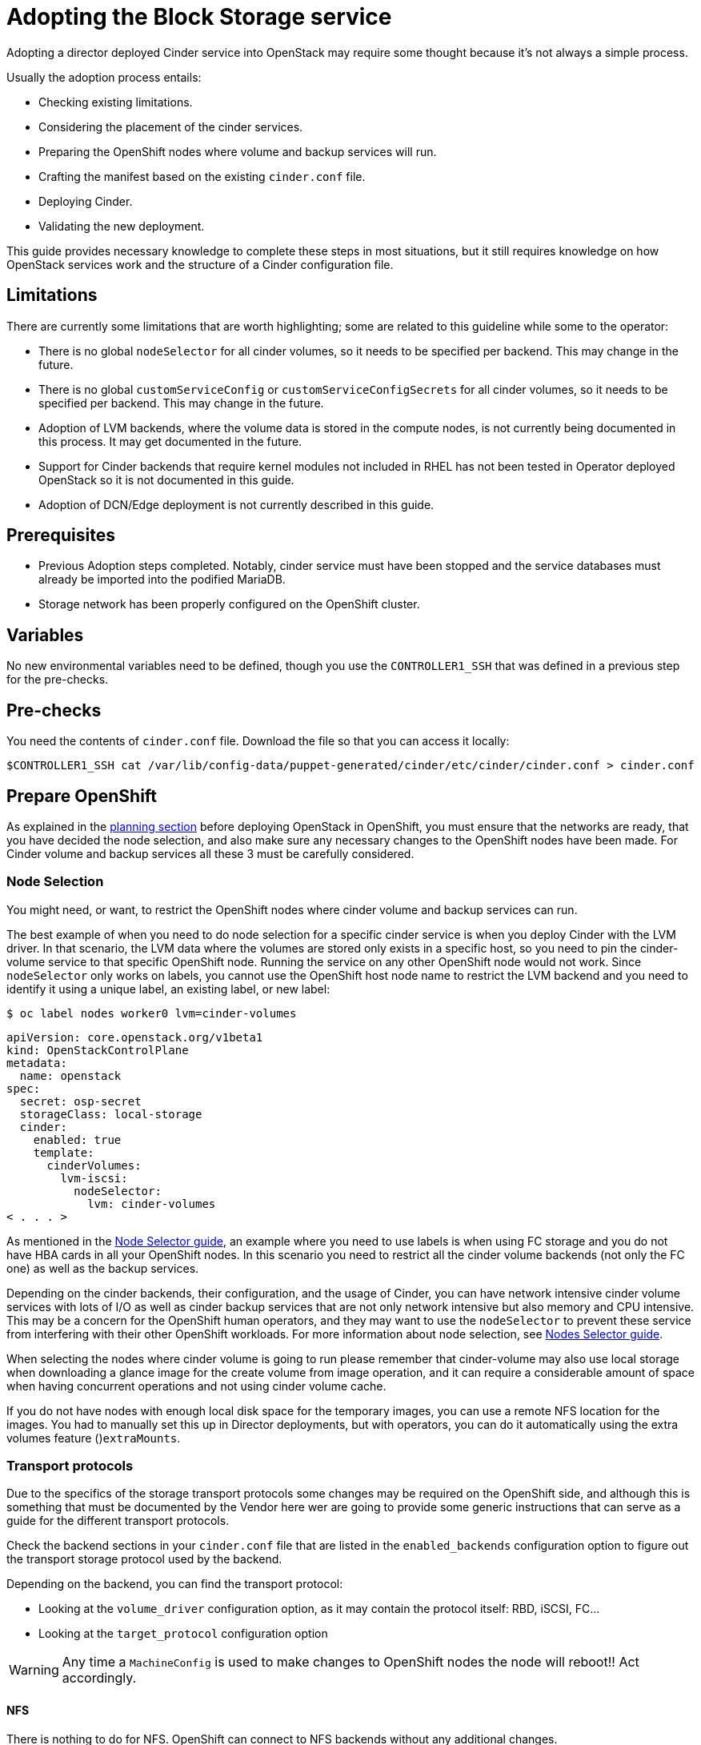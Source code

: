 [id="adopting-the-block-storage-service_{context}"]

//:context: adopting-block-storage
//kgilliga: This module might be converted to an assembly, or a procedure as a standalone chapter.
//Check xref contexts.

= Adopting the Block Storage service

Adopting a director deployed Cinder service into OpenStack may require some
thought because it's not always a simple process.

Usually the adoption process entails:

* Checking existing limitations.
* Considering the placement of the cinder services.
* Preparing the OpenShift nodes where volume and backup services will run.
* Crafting the manifest based on the existing `cinder.conf` file.
* Deploying Cinder.
* Validating the new deployment.

This guide provides necessary knowledge to complete these steps in most
situations, but it still requires knowledge on how OpenStack services work and
the structure of a Cinder configuration file.

== Limitations

There are currently some limitations that are worth highlighting; some are
related to this guideline while some to the operator:

* There is no global `nodeSelector` for all cinder volumes, so it needs to be
specified per backend.  This may change in the future.
* There is no global `customServiceConfig` or `customServiceConfigSecrets` for
all cinder volumes, so it needs to be specified per backend.  This may change in
the future.
* Adoption of LVM backends, where the volume data is stored in the compute
nodes, is not currently being documented in this process. It may get documented
in the future.
* Support for Cinder backends that require kernel modules not included in RHEL
has not been tested in Operator deployed OpenStack so it is not documented in
this guide.
* Adoption of DCN/Edge deployment is not currently described in this guide.

== Prerequisites

* Previous Adoption steps completed. Notably, cinder service must have been
stopped and the service databases must already be imported into the podified
MariaDB.
* Storage network has been properly configured on the OpenShift cluster.

== Variables

No new environmental variables need to be defined, though you use the
`CONTROLLER1_SSH` that was defined in a previous step for the pre-checks.

== Pre-checks

You need the contents of `cinder.conf` file. Download the file so that you can access it locally:

----
$CONTROLLER1_SSH cat /var/lib/config-data/puppet-generated/cinder/etc/cinder/cinder.conf > cinder.conf
----

== Prepare OpenShift

As explained in the xref:planning.adoc[planning section] before deploying OpenStack in OpenShift, you must ensure that the networks are ready, that you have decided the node selection, and also make sure any necessary changes to the OpenShift nodes have been made. For Cinder volume and backup services all these 3 must be carefully considered.

=== Node Selection

You might need, or want, to restrict the OpenShift nodes where cinder volume and
backup services can run.

The best example of when you need to do node selection for a specific cinder
service is when you deploy Cinder with the LVM driver. In that scenario, the
LVM data where the volumes are stored only exists in a specific host, so you
need to pin the cinder-volume service to that specific OpenShift node. Running
the service on any other OpenShift node would not work.  Since `nodeSelector`
only works on labels, you cannot use the OpenShift host node name to restrict
the LVM backend and you need to identify it using a unique label, an existing label, or new label:

----
$ oc label nodes worker0 lvm=cinder-volumes
----

[source,yaml]
----
apiVersion: core.openstack.org/v1beta1
kind: OpenStackControlPlane
metadata:
  name: openstack
spec:
  secret: osp-secret
  storageClass: local-storage
  cinder:
    enabled: true
    template:
      cinderVolumes:
        lvm-iscsi:
          nodeSelector:
            lvm: cinder-volumes
< . . . >
----

As mentioned in the xref:node-selector.adoc[Node Selector guide], an example where you need to use labels is when using FC storage and you do not have HBA cards in all your OpenShift nodes. In this scenario you need to restrict all the cinder volume backends (not only the FC one) as well as the backup services.

Depending on the cinder backends, their configuration, and the usage of Cinder,
you can have network intensive cinder volume services with lots of I/O as well as
cinder backup services that are not only network intensive but also memory and
CPU intensive. This may be a concern for the OpenShift human operators, and
they may want to use the `nodeSelector` to prevent these service from
interfering with their other OpenShift workloads. For more information about node selection, see xref:node-selector.adoc[Nodes Selector guide].

When selecting the nodes where cinder volume is going to run please remember
that cinder-volume may also use local storage when downloading a glance image
for the create volume from image operation, and it can require a considerable
amount of space when having concurrent operations and not using cinder volume
cache.

If you do not have nodes with enough local disk space for the temporary images, you can use a remote NFS location for the images. You had to manually set this up in Director deployments, but with operators, you can do it
automatically using the extra volumes feature ()`extraMounts`.

=== Transport protocols

Due to the specifics of the storage transport protocols some changes may be
required on the OpenShift side, and although this is something that must be
documented by the Vendor here wer are going to provide some generic
instructions that can serve as a guide for the different transport protocols.

Check the backend sections in your `cinder.conf` file that are listed in the
`enabled_backends` configuration option to figure out the transport storage
protocol used by the backend.

Depending on the backend, you can find the transport protocol:

* Looking at the `volume_driver` configuration option, as it may contain the
protocol itself: RBD, iSCSI, FC...
* Looking at the `target_protocol` configuration option

WARNING: Any time a `MachineConfig` is used to make changes to OpenShift
nodes the node will reboot!!  Act accordingly.

==== NFS

There is nothing to do for NFS. OpenShift can connect to NFS backends without
any additional changes.

==== RBD/Ceph

There is nothing to do for RBD/Ceph in terms of preparing the nodes, OpenShift
can connect to Ceph backends without any additional changes. Credentials and
configuration files will need to be provided to the services though.

==== iSCSI

Connecting to iSCSI volumes requires that the iSCSI initiator is running on the
OpenShift hosts where volume and backup services are going to run, because
the Linux Open iSCSI initiator does not currently support network namespaces, so
you must only run 1 instance of the service for the normal OpenShift usage, plus
the OpenShift CSI plugins, plus the OpenStack services.

If you are not already running `iscsid` on the OpenShift nodes, then you need
to apply a `MachineConfig` similar to this one:

[source,yaml]
----
apiVersion: machineconfiguration.openshift.io/v1
kind: MachineConfig
metadata:
  labels:
    machineconfiguration.openshift.io/role: worker
    service: cinder
  name: 99-master-cinder-enable-iscsid
spec:
  config:
    ignition:
      version: 3.2.0
    systemd:
      units:
      - enabled: true
        name: iscsid.service
----

If you are using labels to restrict the nodes where cinder services are running you need to use a `MachineConfigPool` as described in
the xref:node-selector.adoc[nodes selector guide] to limit the effects of the
`MachineConfig` to only the nodes where your services may run.

If you are using a toy single node deployment to test the process, you might need to replace `worker` with `master` in the `MachineConfig`.

//For production deployments using iSCSI volumes, we always recommend setting up
//multipathing, please look at the <<multipathing,multipathing section>> to see
//how to configure it. kgilliga: Commented out because multipathing module doesn't exist yet. Update with xref for beta.

//*TODO:* Add, or at least mention, the Nova eDPM side for iSCSI.

==== FC

There is nothing to do for FC volumes to work, but the _cinder volume and cinder
backup services need to run in an OpenShift host that has HBAs_, so if there
are nodes that do not have HBAs then you need to use labels to restrict where
these services can run, as mentioned in the [node selection section]
(#node-selection).

This also means that for virtualized OpenShift clusters using FC you need to
expose the host's HBAs inside the VM.

//For production deployments using FC volumes we always recommend setting up
//multipathing, please look at the <<multipathing,multipathing section>> to see
//how to configure it. kgilliga: Commented out because multipathing module doesn't exist yet. Update with xref for beta.

==== NVMe-oF

Connecting to NVMe-oF volumes requires that the nvme kernel modules are loaded
on the OpenShift hosts.

If you are not already loading the `nvme-fabrics` module on the OpenShift nodes
where volume and backup services are going to run then you need to apply a
`MachineConfig` similar to this one:

----
apiVersion: machineconfiguration.openshift.io/v1
kind: MachineConfig
metadata:
  labels:
    machineconfiguration.openshift.io/role: worker
    service: cinder
  name: 99-master-cinder-load-nvme-fabrics
spec:
  config:
    ignition:
      version: 3.2.0
    storage:
      files:
        - path: /etc/modules-load.d/nvme_fabrics.conf
          overwrite: false
          # Mode must be decimal, this is 0644
          mode: 420
          user:
            name: root
          group:
            name: root
          contents:
            # Source can be a http, https, tftp, s3, gs, or data as defined in rfc2397.
            # This is the rfc2397 text/plain string format
            source: data:,nvme-fabrics
----

If you are using labels to restrict the nodes where cinder
services are running, you need to use a `MachineConfigPool` as described in
the xref:node-selector.adoc[nodes selector guide] to limit the effects of the
`MachineConfig` to only the nodes where your services may run.

If you are using a toy single node deployment to test the process you migt need to replace `worker` with `master` in the `MachineConfig`.

You are only loading the `nvme-fabrics` module because it takes care of loading
the transport specific modules (tcp, rdma, fc) as needed.

For production deployments using NVMe-oF volumes it is recommended that you use
multipathing. For NVMe-oF volumes OpenStack uses native multipathing, called
https://nvmexpress.org/faq-items/what-is-ana-nvme-multipathing/[ANA].

Once the OpenShift nodes have rebooted and are loading the `nvme-fabrics` module
you can confirm that the Operating System is configured and supports ANA by
checking on the host:

----
cat /sys/module/nvme_core/parameters/multipath
----

IMPORTANT: ANA doesn't use the Linux Multipathing Device Mapper, but the
*current OpenStack
code requires `multipathd` on compute nodes to be running for Nova to be able to
use multipathing, so please remember to follow the multipathing part for compute
nodes on the <<multipathing,multipathing section>>.

//*TODO:* Add, or at least mention, the Nova eDPM side for NVMe-oF.

==== Multipathing

For iSCSI and FC protocols, using multipathing is recommended, which
has 4 parts:

* Prepare the OpenShift hosts
* Configure the Cinder services
* Prepare the Nova computes
* Configure the Nova service

To prepare the OpenShift hosts, you need to ensure that the Linux Multipath
Device Mapper is configured and running on the OpenShift hosts, and you do
that using `MachineConfig` like this one:

[source,yaml]
----
# Includes the /etc/multipathd.conf contents and the systemd unit changes
apiVersion: machineconfiguration.openshift.io/v1
kind: MachineConfig
metadata:
  labels:
    machineconfiguration.openshift.io/role: worker
    service: cinder
  name: 99-master-cinder-enable-multipathd
spec:
  config:
    ignition:
      version: 3.2.0
    storage:
      files:
        - path: /etc/multipath.conf
          overwrite: false
          # Mode must be decimal, this is 0600
          mode: 384
          user:
            name: root
          group:
            name: root
          contents:
            # Source can be a http, https, tftp, s3, gs, or data as defined in rfc2397.
            # This is the rfc2397 text/plain string format
            source: data:,defaults%20%7B%0A%20%20user_friendly_names%20no%0A%20%20recheck_wwid%20yes%0A%20%20skip_kpartx%20yes%0A%20%20find_multipaths%20yes%0A%7D%0A%0Ablacklist%20%7B%0A%7D
    systemd:
      units:
      - enabled: true
        name: multipathd.service
----

If you are using labels to restrict the nodes where cinder
services are running you need to use a `MachineConfigPool` as described in
the xref:node-selector.adoc[nodes selector guide] to limit the effects of the
`MachineConfig` to only the nodes where your services may run.

If you are using a toy single node deployment to test the process you might need to replace `worker` with `master` in the `MachineConfig`.

To configure the cinder services to use multipathing you need to enable the
`use_multipath_for_image_xfer` configuration option in all the backend sections
and in the `[DEFAULT]` section for the backup service, but in Podified
deployments you do not need to worry about it, because that's the default. So as
long as you do not override it setting `use_multipath_for_image_xfer = false` then multipathing will work as long as the service is running on the OpenShift host.

//*TODO:* Add, or at least mention, the Nova eDPM side for Multipathing once
//it's implemented.

== Configurations

As described in the xref:planning.adoc[planning] Cinder is configured using
configuration snippets instead of using obscure configuration parameters
defined by the installer.

The recommended way to deploy Cinder volume backends has changed to remove old
limitations, add flexibility, and improve operations in general.

When deploying with Director you used to run a single Cinder volume service with
all your backends (each backend would run on its own process), and even though
that way of deploying is still supported, it is not recommended. It is recommended to use a volume service per backend since it is a superior deployment model.

So for an LVM and a Ceph backend you would have 2 entries in `cinderVolume` and,
as mentioned in the limitations section, you cannot set global defaults for all
volume services, so you have to define it for each of them, like this:

[source,yaml]
----
apiVersion: core.openstack.org/v1beta1
kind: OpenStackControlPlane
metadata:
  name: openstack
spec:
  cinder:
    enabled: true
    template:
      cinderVolume:
        lvm:
          customServiceConfig: |
            [DEFAULT]
            debug = True
            [lvm]
< . . . >
        ceph:
          customServiceConfig: |
            [DEFAULT]
            debug = True
            [ceph]
< . . . >
----

Reminder that for volume backends that have sensitive information using `Secret`
and the `customServiceConfigSecrets` key is the recommended way to go.

== Prepare the configuration

For adoption instead of using a whole deployment manifest you use a targeted
patch, like you did with other services, and in this patch you will enable the
different cinder services with their specific configurations.

*WARNING:* Check that all configuration options are still valid for the new
OpenStack version, since configuration options may have been deprecated,
removed, or added. This applies to both backend driver specific configuration
options and other generic options.

There are 2 ways to prepare a cinder configuration for adoption, tailor-making
it or doing it quick and dirty. There is no difference in how Cinder will
operate with both methods, though tailor-making it is recommended whenever possible.

The high level explanation of the tailor-made approach is:

. Determine what part of the configuration is generic for all the cinder
services and remove anything that would change when deployed in OpenShift, like
the `connection` in the `[dabase]` section, the `transport_url` and `log_dir` in
`[DEFAULT]`, the whole `[coordination]` section.  This configuration goes into
the `customServiceConfig` (or a `Secret` and then used in
`customServiceConfigSecrets`) at the `cinder: template:` level.
. Determine if there's any scheduler specific configuration and add it to the
`customServiceConfig` section in `cinder: template: cinderScheduler`.
. Determine if there's any API specific configuration and add it to the
`customServiceConfig` section in `cinder: template: cinderAPI`.
. If you have cinder backup deployed, then you get the cinder backup relevant
configuration options and add them to `customServiceConfig` (or a `Secret` and
then used in `customServiceConfigSecrets`) at the `cinder: template:
cinderBackup:` level. You should remove the `host` configuration in the
`[DEFAULT]` section to facilitate supporting multiple replicas in the future.
. Determine the individual volume backend configuration for each of the
drivers. The configuration will not only be the specific driver section, it
should also include the `[backend_defaults]` section and FC zoning sections is
they are being used, because the cinder operator doesn't support a
`customServiceConfig` section global for all volume services.  Each backend
would have its own section under `cinder: template: cinderVolumes` and the
configuration would go in `customServiceConfig` (or a `Secret` and then used in
`customServiceConfigSecrets`).
. Check if any of the cinder volume drivers being used requires a custom vendor
image. If they do, find the location of the image in the vendor's instruction
available in the w https://catalog.redhat.com/software/search?target_platforms=Red%20Hat%20OpenStack%20Platform&p=1&functionalCategories=Data%20storage[OpenStack Cinder ecosystem
page]
and add it under the specific's driver section using the `containerImage` key.
For example, if you had a Pure Storage array and the driver was already certified
for OSP18, then you would have something like this:
+
[source,yaml]
----
spec:
  cinder:
    enabled: true
    template:
      cinderVolume:
        pure:
          containerImage: registry.connect.redhat.com/purestorage/openstack-cinder-volume-pure-rhosp-18-0'
          customServiceConfigSecrets:
            - openstack-cinder-pure-cfg
< . . . >
----

. External files: Cinder services sometimes use external files, for example for
a custom policy, or to store credentials, or SSL CA bundles to connect to a
storage array, and you need to make those files available to the right
containers. To achieve this, you use `Secrets` or `ConfigMap` to store the
information in OpenShift and then the `extraMounts` key. For example, for the
Ceph credentials stored in a `Secret` called `ceph-conf-files` you patch
the top level `extraMounts` in `OpenstackControlPlane`:
+
[source,yaml]
----
spec:
  extraMounts:
  - extraVol:
    - extraVolType: Ceph
      mounts:
      - mountPath: /etc/ceph
        name: ceph
        readOnly: true
      propagation:
      - CinderVolume
      - CinderBackup
      - Glance
      volumes:
      - name: ceph
        projected:
          sources:
          - secret:
              name: ceph-conf-files
----
+
But for a service specific one, like the API policy, you do it directly
on the service itself. In this example, you include the cinder API
configuration that references the policy you are adding from a `ConfigMap`
called `my-cinder-conf` that has a key `policy` with the contents of the
policy:
+
[source,yaml]
----
spec:
  cinder:
    enabled: true
    template:
      cinderAPI:
        customServiceConfig: |
           [oslo_policy]
           policy_file=/etc/cinder/api/policy.yaml
      extraMounts:
      - extraVol:
        - extraVolType: Ceph
          mounts:
          - mountPath: /etc/cinder/api
            name: policy
            readOnly: true
          propagation:
          - CinderAPI
          volumes:
          - name: policy
            projected:
              sources:
              - configMap:
                  name: my-cinder-conf
                  items:
                    - key: policy
                      path: policy.yaml
----

The quick and dirty process is more straightforward:

. Create an agnostic configuration file removing any specifics from the old
deployment's `cinder.conf` file, like the `connection` in the `[dabase]`
section, the `transport_url` and `log_dir` in `[DEFAULT]`, the whole
`[coordination]` section, etc..
. Assuming the configuration has sensitive information, drop the modified
contents of the whole file into a `Secret`.
. Reference this secret in all the services, creating a cinder volumes section
for each backend and just adding the respective `enabled_backends` option.
. Add external files as mentioned in the last bullet of the tailor-made
configuration explanation.

Example of what the quick and dirty configuration patch would look like:

[source,yaml]
----
   spec:
     cinder:
       enabled: true
       template:
         cinderAPI:
           customServiceConfigSecrets:
             - cinder-conf
         cinderScheduler:
           customServiceConfigSecrets:
             - cinder-conf
         cinderBackup:
           customServiceConfigSecrets:
             - cinder-conf
         cinderVolume:
           lvm1:
             customServiceConfig: |
               [DEFAULT]
               enabled_backends = lvm1
             customServiceConfigSecrets:
               - cinder-conf
           lvm2:
             customServiceConfig: |
               [DEFAULT]
               enabled_backends = lvm2
             customServiceConfigSecrets:
               - cinder-conf
----

=== Configuration generation helper tool

Creating the right Cinder configuration files to deploy using Operators may
sometimes be a complicated experience, especially the first times, so you have a
helper tool that can create a draft of the files from a `cinder.conf` file.

This tool is not meant to be a automation tool. It is mostly to help you get the
gist of it, maybe point out some potential pitfalls and reminders.

IMPORTANT: The tools requires `PyYAML` Python package to be installed (`pip
install PyYAML`).

This link:helpers/cinder-cfg.py[cinder-cfg.py script] defaults to reading the
`cinder.conf` file from the current directory (unless `--config` option is used)
and outputs files to the current directory (unless `--out-dir` option is used).

In the output directory you always get a `cinder.patch` file with the Cinder
specific configuration patch to apply to the `OpenStackControlPlane` CR but you might also get an additional file called `cinder-prereq.yaml` file with some
`Secrets` and `MachineConfigs`.

Example of an invocation setting input and output explicitly to the defaults for
a Ceph backend:

----
$ python cinder-cfg.py --config cinder.conf --out-dir ./
WARNING:root:Cinder is configured to use ['/etc/cinder/policy.yaml'] as policy file, please ensure this file is available for the podified cinder services using "extraMounts" or remove the option.

WARNING:root:Deployment uses Ceph, so make sure the Ceph credentials and configuration are present in OpenShift as a asecret and then use the extra volumes to make them available in all the services that would need them.

WARNING:root:You were using user ['nova'] to talk to Nova, but in podified using the service keystone username is preferred in this case ['cinder']. Dropping that configuration.

WARNING:root:ALWAYS REVIEW RESULTS, OUTPUT IS JUST A ROUGH DRAFT!!

Output written at ./: cinder.patch
----

The script outputs some warnings to let you know things that you might need to do
manually -adding the custom policy, provide the ceph configuration files- and
also let you know a change in how the `service_user` has been removed.

A different example when using multiple backends, one of them being a 3PAR FC
could be:

----
$ python cinder-cfg.py --config cinder.conf --out-dir ./
WARNING:root:Cinder is configured to use ['/etc/cinder/policy.yaml'] as policy file, please ensure this file is available for the podified cinder services using "extraMounts" or remove the option.

ERROR:root:Backend hpe_fc requires a vendor container image, but there is no certified image available yet. Patch will use the last known image for reference, but IT WILL NOT WORK

WARNING:root:Deployment uses Ceph, so make sure the Ceph credentials and configuration are present in OpenShift as a asecret and then use the extra volumes to make them available in all the services that would need them.

WARNING:root:You were using user ['nova'] to talk to Nova, but in podified using the service keystone username is preferred, in this case ['cinder']. Dropping that configuration.

WARNING:root:Configuration is using FC, please ensure all your OpenShift nodes have HBAs or use labels to ensure that Volume and Backup services are scheduled on nodes with HBAs.

WARNING:root:ALWAYS REVIEW RESULTS, OUTPUT IS JUST A ROUGH DRAFT!!

Output written at ./: cinder.patch, cinder-prereq.yaml
----

In this case there are additional messages. The following list provides an explanation of each one:

* There is one message mentioning how this backend driver needs external vendor
dependencies so the standard container image will not work. Unfortunately this
image is still not available, so an older image is used in the output patch file
for reference. You can then replace this image with one that you build or
with a Red Hat official image once the image is available. In this case you can see in your `cinder.patch` file:
+
[source,yaml]
----
      cinderVolumes:
      hpe-fc:
        containerImage: registry.connect.redhat.com/hpe3parcinder/openstack-cinder-volume-hpe3parcinder17-0
----

* The FC message reminds you that this transport protocol requires specific HBA
cards to be present on the nodes where cinder services are running.
* In this case it has created the `cinder-prereq.yaml` file and within the file
there is one `MachineConfig` and one `Secret`. The `MachineConfig` is called `99-master-cinder-enable-multipathd` and like the name suggests enables multipathing on all the OCP worker nodes. The `Secret` is
called `openstackcinder-volumes-hpe_fc` and contains the 3PAR backend
configuration because it has sensitive information (credentials). The
`cinder.patch` file uses the following configuration:
+
[source,yaml]
----
   cinderVolumes:
      hpe-fc:
        customServiceConfigSecrets:
        - openstackcinder-volumes-hpe_fc
----

== Procedure - Cinder adoption

Assuming you have already stopped cinder services, prepared the OpenShift nodes,
deployed the OpenStack operators and a bare OpenStack manifest, and migrated the
database, and prepared the patch manifest with the Cinder service configuration,
you must apply the patch and wait for the operator to apply the changes and deploy the Cinder services. 
//The above first sentence could be turned into prerequisites.

It is recommended to write the patch manifest into a file, for example
`cinder.patch` and then apply it with something like:

----
oc patch openstackcontrolplane openstack --type=merge --patch-file=cinder.patch
----

For example, for the RBD deployment from the Development Guide the
`cinder.patch` would look like this:

[source,yaml]
----
spec:
  extraMounts:
  - extraVol:
    - extraVolType: Ceph
      mounts:
      - mountPath: /etc/ceph
        name: ceph
        readOnly: true
      propagation:
      - CinderVolume
      - CinderBackup
      - Glance
      volumes:
      - name: ceph
        projected:
          sources:
          - secret:
              name: ceph-conf-files
  cinder:
    enabled: true
    apiOverride:
      route: {}
    template:
      databaseInstance: openstack
      secret: osp-secret
      cinderAPI:
        override:
          service:
            internal:
              metadata:
                annotations:
                  metallb.universe.tf/address-pool: internalapi
                  metallb.universe.tf/allow-shared-ip: internalapi
                  metallb.universe.tf/loadBalancerIPs: 172.17.0.80
              spec:
                type: LoadBalancer
        replicas: 1
        customServiceConfig: |
          [DEFAULT]
          default_volume_type=tripleo
      cinderScheduler:
        replicas: 1
      cinderBackup:
        networkAttachments:
        - storage
        replicas: 1
        customServiceConfig: |
          [DEFAULT]
          backup_driver=cinder.backup.drivers.ceph.CephBackupDriver
          backup_ceph_conf=/etc/ceph/ceph.conf
          backup_ceph_user=openstack
          backup_ceph_pool=backups
      cinderVolumes:
        ceph:
          networkAttachments:
          - storage
          replicas: 1
          customServiceConfig: |
            [tripleo_ceph]
            backend_host=hostgroup
            volume_backend_name=tripleo_ceph
            volume_driver=cinder.volume.drivers.rbd.RBDDriver
            rbd_ceph_conf=/etc/ceph/ceph.conf
            rbd_user=openstack
            rbd_pool=volumes
            rbd_flatten_volume_from_snapshot=False
            report_discard_supported=True
----

Once the services have been deployed you need to clean up the old scheduler
and backup services which will appear as being down while you have others that
appear as being up:

----
openstack volume service list

+------------------+------------------------+------+---------+-------+----------------------------+
| Binary           | Host                   | Zone | Status  | State | Updated At                 |
+------------------+------------------------+------+---------+-------+----------------------------+
| cinder-backup    | standalone.localdomain | nova | enabled | down  | 2023-06-28T11:00:59.000000 |
| cinder-scheduler | standalone.localdomain | nova | enabled | down  | 2023-06-28T11:00:29.000000 |
| cinder-volume    | hostgroup@tripleo_ceph | nova | enabled | up    | 2023-06-28T17:00:03.000000 |
| cinder-scheduler | cinder-scheduler-0     | nova | enabled | up    | 2023-06-28T17:00:02.000000 |
| cinder-backup    | cinder-backup-0        | nova | enabled | up    | 2023-06-28T17:00:01.000000 |
+------------------+------------------------+------+---------+-------+----------------------------+
----

In this case you need to remove services for hosts `standalone.localdomain`

----
oc exec -it cinder-scheduler-0 -- cinder-manage service remove cinder-backup standalone.localdomain
oc exec -it cinder-scheduler-0 -- cinder-manage service remove cinder-scheduler standalone.localdomain
----

The reason why we haven't preserved the name of the backup service is because
we have taken the opportunity to change its configuration to support
Active-Active, even though we are not doing so right now because we have 1
replica. 
//kgilliga: The above paragraph is confusing. Who changed the configuration? Unclear on what the replica refers to.

Now that the Cinder services are running, the DB schema migration has been completed and you can proceed to apply the DB data migrations.
While it is not necessary to run these data migrations at this precise moment,
because you can run them right before the next upgrade, for adoption it is best to run them now to make sure there are no issues before running production workloads on the deployment.

The command to run the DB data migrations is:

----
oc exec -it cinder-scheduler-0 -- cinder-manage db online_data_migrations
----

== Post-checks

Before you can run any checks you need to set the right cloud configuration for
the `openstack` command to be able to connect to your OpenShift control plane.

Ensure that the `openstack` alias is defined:

----
alias openstack="oc exec -t openstackclient -- openstack"
----

Now you can run a set of tests to confirm that the deployment is using your
old database contents:

* See that Cinder endpoints are defined and pointing to the podified
FQDNs:
+
----
openstack endpoint list --service cinderv3
----

* Check that the cinder services are running and up. The API won't show but if
you get a response you know it's up as well:
+
----
openstack volume service list
----

* Check that your old volume types, volumes, snapshots, and backups are there:
+
----
openstack volume type list
openstack volume list
openstack volume snapshot list
openstack volume backup list
----

To confirm that the configuration is working, the following basic operations are recommended:

* Create a volume from an image to check that the connection to glance is
working.
+
----
openstack volume create --image cirros --bootable --size 1 disk_new
----

* Backup the old attached volume to a new backup. Example:
+
----
openstack --os-volume-api-version 3.47 volume create --backup backup restored
----

You do not boot a nova instance using the new volume from image or try to detach
the old volume because nova and cinder are still not connected.
